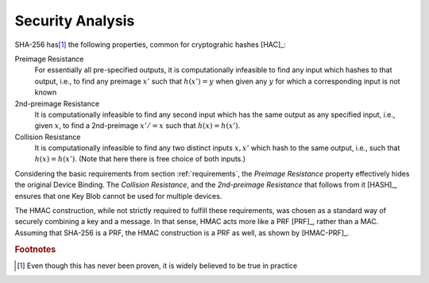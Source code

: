 Security Analysis
=================

SHA-256 has\ [#sha256]_ the following properties, common for
cryptograhic hashes [HAC]_:

Preimage Resistance
   For essentially all pre-specified outputs, it is computationally
   infeasible to find any input which hashes to that output, i.e., to
   find any preimage :math:`x'` such that :math:`h(x') = y` when given
   any :math:`y` for which a corresponding input is not known

2nd-preimage Resistance
   It is computationally infeasible to find any second input which has
   the same output as any specified input, i.e., given :math:`x`, to
   find a 2nd-preimage :math:`x' /= x` such that :math:`h(x) = h(x')`.

Collision Resistance
   It is computationally infeasible to find any two distinct inputs
   :math:`x, x'` which hash to the same output, i.e., such that
   :math:`h(x) = h(x')`. (Note that here there is free choice of both
   inputs.)

Considering the basic requirements from section :ref:`requirements`,
the *Preimage Resistance* property effectively hides the original
Device Binding. The *Collision Resistance*, and the *2nd-preimage
Resistance* that follows from it [HASH]_, ensures that one Key Blob
cannot be used for multiple devices.

The HMAC construction, while not strictly required to fulfill these
requirements, was chosen as a standard way of securely combining a key
and a message. In that sense, HMAC acts more like a PRF [PRF]_, rather
than a MAC. Assuming that SHA-256 is a PRF, the HMAC construction is a
PRF as well, as shown by [HMAC-PRF]_.

.. rubric:: Footnotes

.. [#sha256] Even though this has never been proven, it is widely
             believed to be true in practice
